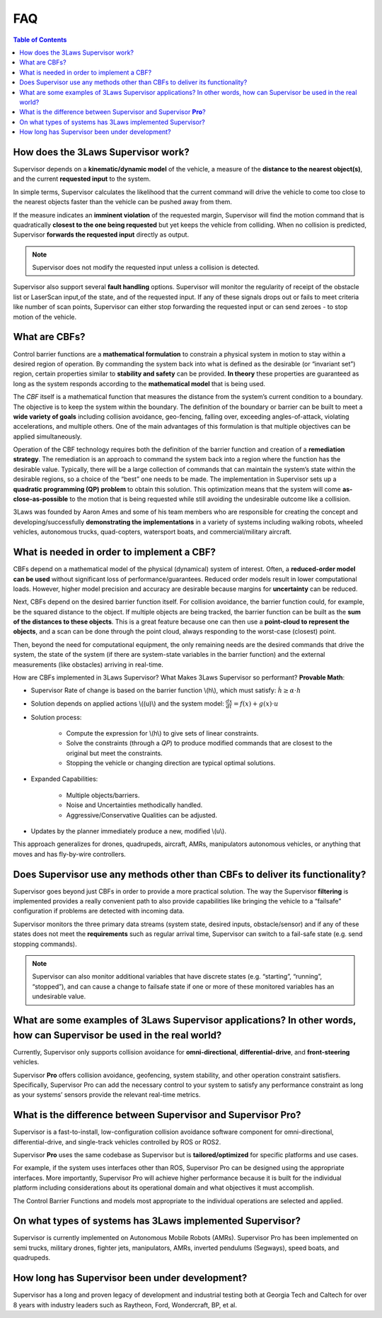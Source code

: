 FAQ
###

.. contents:: Table of Contents
  :local:

How does the 3Laws Supervisor work?
===================================

Supervisor depends on a **kinematic/dynamic model** of the vehicle, a measure of the **distance to the nearest object(s)**, and the current **requested input** to the system.

In simple terms, Supervisor calculates the likelihood that the current command will drive the vehicle to come too close to the nearest objects faster than the vehicle can be pushed away from them.

If the measure indicates an **imminent violation** of the requested margin, Supervisor will find the motion command that is quadratically **closest to the one being requested** but yet keeps the vehicle from colliding. When no collision is predicted, Supervisor **forwards the requested input** directly as output.

.. note::
   Supervisor does not modify the requested input unless a collision is detected.

Supervisor also support several **fault handling** options. Supervisor will monitor the regularity of receipt of the obstacle list or LaserScan input,of the state, and of the requested input. If any of these signals drops out or fails to meet criteria like number of scan points, Supervisor can either stop forwarding the requested input or can send zeroes - to stop motion of the vehicle.

What are CBFs?
==============

Control barrier functions are a **mathematical formulation** to constrain a physical system in motion to stay within a desired region of operation. By commanding the system back into what is defined as the desirable (or “invariant set”) region, certain properties similar to **stability and safety** can be provided. **In theory** these properties are guaranteed as long as the system responds according to the **mathematical model** that is being used.

The `CBF` itself is a mathematical function that measures the distance from the system’s current condition to a boundary. The objective is to keep the system within the boundary. The definition of the boundary or barrier can be built to meet a **wide variety of goals** including collision avoidance, geo-fencing, falling over, exceeding angles-of-attack, violating accelerations, and multiple others.
One of the main advantages of this formulation is that multiple objectives can be applied simultaneously.

Operation of the CBF technology requires both the definition of the barrier function and creation of a **remediation strategy**. The remediation is an approach to command the system back into a region where the function has the desirable value. Typically, there will be a large collection of commands that can maintain the system’s state within the desirable regions, so a choice of the “best” one needs to be made. The implementation in Supervisor sets up a **quadratic programming (QP) problem** to obtain this solution. This optimization means that the system will come **as-close-as-possible** to the motion that is being requested while still avoiding the undesirable outcome like a collision.

3Laws was founded by Aaron Ames and some of his team members who are responsible for creating the concept and developing/successfully **demonstrating the implementations** in a variety of systems including walking robots, wheeled vehicles, autonomous trucks, quad-copters, watersport boats, and commercial/military aircraft.

What is needed in order to implement a CBF?
===========================================

CBFs depend on a mathematical model of the physical (dynamical) system of interest. Often, a **reduced-order model can be used** without significant loss of performance/guarantees. Reduced order models result in lower computational loads. However, higher model precision and accuracy are desirable because margins for **uncertainty** can be reduced.

Next, CBFs depend on the desired barrier function itself. For collision avoidance, the barrier function could, for example, be the squared distance to the object. If multiple objects are being tracked, the barrier function can be built as the **sum of the distances to these objects**. This is a great feature because one can then use a **point-cloud to represent the objects**, and a scan can be done through the point cloud, always responding to the worst-case (closest) point.

Then, beyond the need for computational equipment, the only remaining needs are the desired commands that drive the system, the state of the system (if there are system-state variables in the barrier function) and the external measurements (like obstacles) arriving in real-time.

How are CBFs implemented in 3Laws Supervisor? What Makes 3Laws Supervisor so performant? **Provable Math**:

- Supervisor Rate of change is based on the barrier function \\(h\\), which must satisfy:  :math:`\dot{h} \geq \alpha \cdot h`
- Solution depends on applied actions \\((u)\\) and the system model: :math:`\frac{dx}{dt} = f(x) + g(x)\cdot u`
- Solution process:

   - Compute the expression for \\(h\\) to give sets of linear constraints.
   - Solve the constraints (through a `QP`) to produce modified commands that are closest to the original but meet the constraints.
   - Stopping the vehicle or changing direction are typical optimal solutions.

- Expanded Capabilities:

   - Multiple objects/barriers.
   - Noise and Uncertainties methodically handled.
   - Aggressive/Conservative Qualities can be adjusted.

- Updates by the planner immediately produce a new, modified \\(u\\).

This approach generalizes for drones, quadrupeds, aircraft, AMRs, manipulators autonomous vehicles, or anything that moves and has fly-by-wire controllers.

Does Supervisor use any methods other than CBFs to deliver its functionality?
=============================================================================

Supervisor goes beyond just CBFs in order to provide a more practical solution. The way the Supervisor **filtering** is implemented provides a really convenient path to also provide capabilities like bringing the vehicle to a “failsafe” configuration if problems are detected with incoming data.

Supervisor monitors the three primary data streams (system state, desired inputs, obstacle/sensor) and if any of these states does not meet the **requirements** such as regular arrival time, Supervisor can switch to a fail-safe state (e.g. send stopping commands).

.. note::
  Supervisor can also monitor additional variables that have discrete states (e.g. “starting”, “running”, “stopped”), and can cause a change to failsafe state if one or more of these monitored variables has an undesirable value.

What are some examples of 3Laws Supervisor applications? In other words, how can Supervisor be used in the real world?
======================================================================================================================

Currently, Supervisor only supports collision avoidance for **omni-directional**, **differential-drive**, and **front-steering** vehicles.

Supervisor **Pro** offers collision avoidance, geofencing, system stability, and other operation constraint satisfiers. Specifically, Supervisor Pro can add the necessary control to your system to satisfy any performance constraint as long as your systems’ sensors provide the relevant real-time metrics.

What is the difference between Supervisor and Supervisor **Pro**?
=================================================================

Supervisor is a fast-to-install, low-configuration collision avoidance software component for omni-directional, differential-drive, and single-track vehicles controlled by ROS or ROS2.

Supervisor **Pro** uses the same codebase as Supervisor but is **tailored/optimized** for specific platforms and use cases.

For example, if the system uses interfaces other than ROS, Supervisor Pro can be designed using the appropriate interfaces. More importantly, Supervisor Pro will achieve higher performance because it is built for the individual platform including considerations about its operational domain and what objectives it must accomplish.

The Control Barrier Functions and models most appropriate to the individual operations are selected and applied.

On what types of systems has 3Laws implemented Supervisor?
==========================================================

Supervisor is currently implemented on Autonomous Mobile Robots (AMRs). Supervisor Pro has been implemented on semi trucks, military drones, fighter jets, manipulators, AMRs, inverted pendulums (Segways), speed boats, and quadrupeds.

How long has Supervisor been under development?
================================================

Supervisor has a long and proven legacy of development and industrial testing both at Georgia Tech and Caltech for over 8 years with industry leaders such as Raytheon, Ford, Wondercraft, BP, et al.
